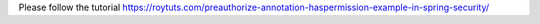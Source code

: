 Please follow the tutorial https://roytuts.com/preauthorize-annotation-haspermission-example-in-spring-security/

